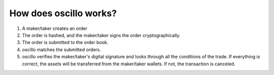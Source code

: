 How does oscillo works?
=======================


1. A maker/taker creates an order
2. The order is hashed, and the maker/taker signs the order cryptographically.
3. The order is submitted to the order book.
4. oscillo matches the submitted orders.
5. oscillo verifies the maker/taker's digital signature and looks through all the conditions of the trade. If everything is correct, the assets will be transferred from the maker/taker wallets. If not, the transaction is canceled.



